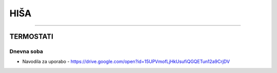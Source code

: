 ####
HIŠA
####
####



TERMOSTATI
##########





Dnevna soba
-----------

* Navodila za uporabo - https://drive.google.com/open?id=15UPVmofLjHkUsufiQGQETun12a9CrjDV
